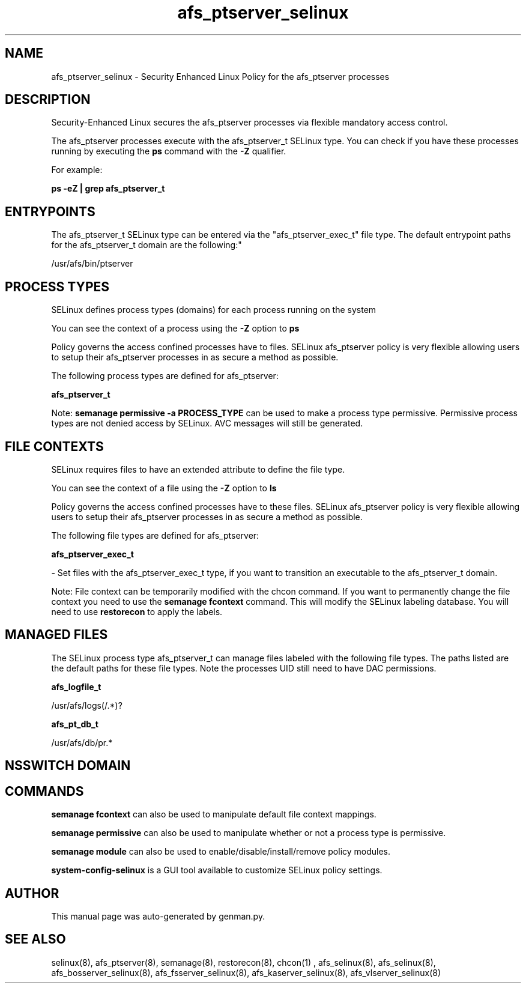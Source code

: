 .TH  "afs_ptserver_selinux"  "8"  "afs_ptserver" "dwalsh@redhat.com" "afs_ptserver SELinux Policy documentation"
.SH "NAME"
afs_ptserver_selinux \- Security Enhanced Linux Policy for the afs_ptserver processes
.SH "DESCRIPTION"

Security-Enhanced Linux secures the afs_ptserver processes via flexible mandatory access control.

The afs_ptserver processes execute with the afs_ptserver_t SELinux type. You can check if you have these processes running by executing the \fBps\fP command with the \fB\-Z\fP qualifier. 

For example:

.B ps -eZ | grep afs_ptserver_t


.SH "ENTRYPOINTS"

The afs_ptserver_t SELinux type can be entered via the "afs_ptserver_exec_t" file type.  The default entrypoint paths for the afs_ptserver_t domain are the following:"

/usr/afs/bin/ptserver
.SH PROCESS TYPES
SELinux defines process types (domains) for each process running on the system
.PP
You can see the context of a process using the \fB\-Z\fP option to \fBps\bP
.PP
Policy governs the access confined processes have to files. 
SELinux afs_ptserver policy is very flexible allowing users to setup their afs_ptserver processes in as secure a method as possible.
.PP 
The following process types are defined for afs_ptserver:

.EX
.B afs_ptserver_t 
.EE
.PP
Note: 
.B semanage permissive -a PROCESS_TYPE 
can be used to make a process type permissive. Permissive process types are not denied access by SELinux. AVC messages will still be generated.

.SH FILE CONTEXTS
SELinux requires files to have an extended attribute to define the file type. 
.PP
You can see the context of a file using the \fB\-Z\fP option to \fBls\bP
.PP
Policy governs the access confined processes have to these files. 
SELinux afs_ptserver policy is very flexible allowing users to setup their afs_ptserver processes in as secure a method as possible.
.PP 
The following file types are defined for afs_ptserver:


.EX
.PP
.B afs_ptserver_exec_t 
.EE

- Set files with the afs_ptserver_exec_t type, if you want to transition an executable to the afs_ptserver_t domain.


.PP
Note: File context can be temporarily modified with the chcon command.  If you want to permanently change the file context you need to use the 
.B semanage fcontext 
command.  This will modify the SELinux labeling database.  You will need to use
.B restorecon
to apply the labels.

.SH "MANAGED FILES"

The SELinux process type afs_ptserver_t can manage files labeled with the following file types.  The paths listed are the default paths for these file types.  Note the processes UID still need to have DAC permissions.

.br
.B afs_logfile_t

	/usr/afs/logs(/.*)?
.br

.br
.B afs_pt_db_t

	/usr/afs/db/pr.*
.br

.SH NSSWITCH DOMAIN

.SH "COMMANDS"
.B semanage fcontext
can also be used to manipulate default file context mappings.
.PP
.B semanage permissive
can also be used to manipulate whether or not a process type is permissive.
.PP
.B semanage module
can also be used to enable/disable/install/remove policy modules.

.PP
.B system-config-selinux 
is a GUI tool available to customize SELinux policy settings.

.SH AUTHOR	
This manual page was auto-generated by genman.py.

.SH "SEE ALSO"
selinux(8), afs_ptserver(8), semanage(8), restorecon(8), chcon(1)
, afs_selinux(8), afs_selinux(8), afs_bosserver_selinux(8), afs_fsserver_selinux(8), afs_kaserver_selinux(8), afs_vlserver_selinux(8)